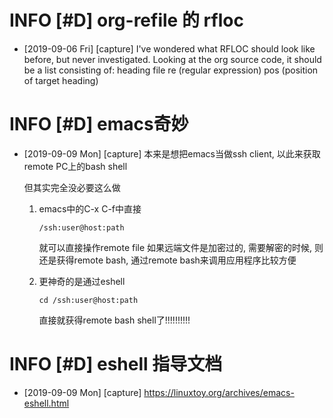 * INFO [#D] org-refile 的 rfloc
  - [2019-09-06 Fri] [capture]
    I've wondered what RFLOC should look like before, but never investigated. Looking at the org source code, it should be a list consisting of:
    heading
    file
    re (regular expression)
    pos (position of target heading)
* INFO [#D] emacs奇妙
  - [2019-09-09 Mon] [capture]
    本来是想把emacs当做ssh client, 以此来获取remote PC上的bash shell
    
    但其实完全没必要这么做
    1. emacs中的C-x C-f中直接
       #+BEGIN_EXAMPLE
       /ssh:user@host:path
       #+END_EXAMPLE
       就可以直接操作remote file
       如果远端文件是加密过的, 需要解密的时候, 
       则还是获得remote bash, 通过remote bash来调用应用程序比较方便

    2. 更神奇的是通过eshell
       #+BEGIN_EXAMPLE
       cd /ssh:user@host:path 
       #+END_EXAMPLE
       直接就获得remote bash shell了!!!!!!!!!!
* INFO [#D] eshell 指导文档
  - [2019-09-09 Mon] [capture]
    https://linuxtoy.org/archives/emacs-eshell.html
